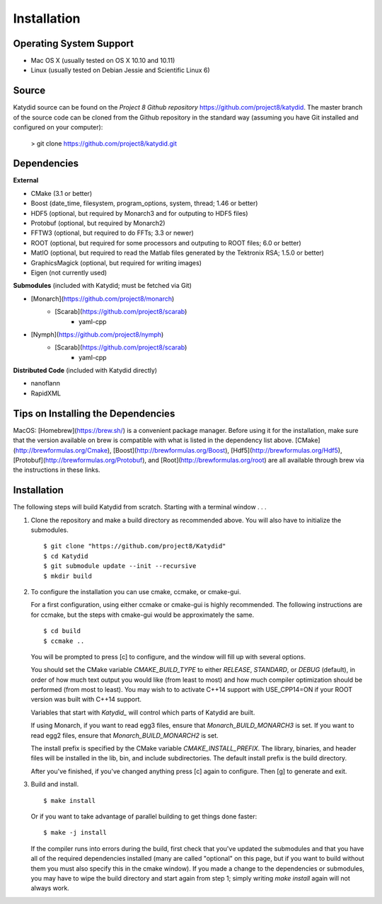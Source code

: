 Installation 
=============



Operating System Support
------------------------

* Mac OS X (usually tested on OS X 10.10 and 10.11)
* Linux (usually tested on Debian Jessie and Scientific Linux 6)



Source
-------

Katydid source can be found on the `Project 8 Github repository` https://github.com/project8/katydid.
The master branch of the source code can be cloned from the Github repository in the standard way (assuming you have Git installed and configured on your computer):

    > git clone https://github.com/project8/katydid.git



Dependencies
------------

**External**

* CMake (3.1 or better)
* Boost (date_time, filesystem, program_options, system, thread; 1.46 or better)
* HDF5 (optional, but required by Monarch3 and for outputing to HDF5 files)
* Protobuf (optional, but required by Monarch2)
* FFTW3 (optional, but required to do FFTs; 3.3 or newer)
* ROOT (optional, but required for some processors and outputing to ROOT files; 6.0 or better)
* MatIO (optional, but required to read the Matlab files generated by the Tektronix RSA; 1.5.0 or better)
* GraphicsMagick (optional, but required for writing images)
* Eigen (not currently used)

**Submodules** (included with Katydid; must be fetched via Git)

* [Monarch](https://github.com/project8/monarch)
    * [Scarab](https://github.com/project8/scarab)
        * yaml-cpp

* [Nymph](https://github.com/project8/nymph)
    * [Scarab](https://github.com/project8/scarab)
        * yaml-cpp

**Distributed Code** (included with Katydid directly)

* nanoflann
* RapidXML



Tips on Installing the Dependencies
-----------------------------------

MacOS: [Homebrew](https://brew.sh/) is a convenient package manager. Before using it for the installation, make sure that the version available on brew is compatible with what is listed in the dependency list above. [CMake](http://brewformulas.org/Cmake), [Boost](http://brewformulas.org/Boost), [Hdf5](http://brewformulas.org/Hdf5), [Protobuf](http://brewformulas.org/Protobuf), and [Root](http://brewformulas.org/root) are all available through brew via the instructions in these links.




Installation
-------------

The following steps will build Katydid from scratch.  Starting with a terminal window . . .

1. Clone the repository and make a build directory as recommended above. You will also have to initialize the submodules.
   ::

     $ git clone "https://github.com/project8/Katydid"
     $ cd Katydid
     $ git submodule update --init --recursive
     $ mkdir build

2. To configure the installation you can use cmake, ccmake, or cmake-gui.

   For a first configuration, using either ccmake or cmake-gui is highly recommended.  The following instructions are for ccmake, but the steps with cmake-gui would be approximately the same.
   ::

     $ cd build
     $ ccmake ..


   You will be prompted to press [c] to configure, and the window will fill up with several options. 

   You should set the CMake variable `CMAKE_BUILD_TYPE` to either `RELEASE`, `STANDARD`, or `DEBUG` (default), in order
   of how much text output you would like (from least to most) and how much compiler optimization
   should be performed (from most to least). You may wish to to activate C++14 support with USE_CPP14=ON if your ROOT version was built with C++14 support.

   Variables that start with `Katydid_` will control which parts of Katydid are built.

   If using Monarch, if you want to read egg3 files, ensure that `Monarch_BUILD_MONARCH3` is set.
   If you want to read egg2 files, ensure that `Monarch_BUILD_MONARCH2` is set.

   The install prefix is specified by the CMake variable `CMAKE_INSTALL_PREFIX`.
   The library, binaries, and header files will be installed in the
   lib, bin, and include subdirectories. The default install prefix is the
   build directory.

   After you've finished, if you've changed anything press [c] again to configure.  Then [g] to generate and exit.

3. Build and install.
   ::

     $ make install


   Or if you want to take advantage of parallel building to get things done faster:
   ::

     $ make -j install


   If the compiler runs into errors during the build, first check that you've updated the submodules and that you have all of the required dependencies installed (many are called "optional" on this page, but if you want to build without them you must also specify this in the cmake window). If you made a change to the dependencies or submodules, you may have to wipe the build directory and start again from step 1; simply writing `make install` again will not always work. 



